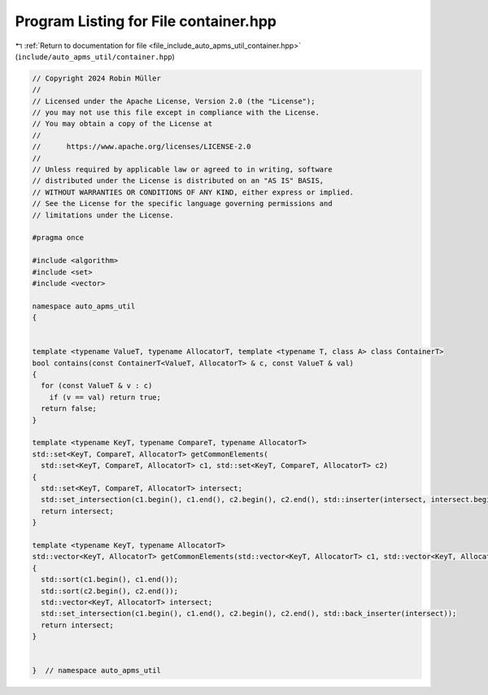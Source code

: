 
.. _program_listing_file_include_auto_apms_util_container.hpp:

Program Listing for File container.hpp
======================================

|exhale_lsh| :ref:`Return to documentation for file <file_include_auto_apms_util_container.hpp>` (``include/auto_apms_util/container.hpp``)

.. |exhale_lsh| unicode:: U+021B0 .. UPWARDS ARROW WITH TIP LEFTWARDS

.. code-block:: cpp

   // Copyright 2024 Robin Müller
   //
   // Licensed under the Apache License, Version 2.0 (the "License");
   // you may not use this file except in compliance with the License.
   // You may obtain a copy of the License at
   //
   //      https://www.apache.org/licenses/LICENSE-2.0
   //
   // Unless required by applicable law or agreed to in writing, software
   // distributed under the License is distributed on an "AS IS" BASIS,
   // WITHOUT WARRANTIES OR CONDITIONS OF ANY KIND, either express or implied.
   // See the License for the specific language governing permissions and
   // limitations under the License.
   
   #pragma once
   
   #include <algorithm>
   #include <set>
   #include <vector>
   
   namespace auto_apms_util
   {
   
   
   template <typename ValueT, typename AllocatorT, template <typename T, class A> class ContainerT>
   bool contains(const ContainerT<ValueT, AllocatorT> & c, const ValueT & val)
   {
     for (const ValueT & v : c)
       if (v == val) return true;
     return false;
   }
   
   template <typename KeyT, typename CompareT, typename AllocatorT>
   std::set<KeyT, CompareT, AllocatorT> getCommonElements(
     std::set<KeyT, CompareT, AllocatorT> c1, std::set<KeyT, CompareT, AllocatorT> c2)
   {
     std::set<KeyT, CompareT, AllocatorT> intersect;
     std::set_intersection(c1.begin(), c1.end(), c2.begin(), c2.end(), std::inserter(intersect, intersect.begin()));
     return intersect;
   }
   
   template <typename KeyT, typename AllocatorT>
   std::vector<KeyT, AllocatorT> getCommonElements(std::vector<KeyT, AllocatorT> c1, std::vector<KeyT, AllocatorT> c2)
   {
     std::sort(c1.begin(), c1.end());
     std::sort(c2.begin(), c2.end());
     std::vector<KeyT, AllocatorT> intersect;
     std::set_intersection(c1.begin(), c1.end(), c2.begin(), c2.end(), std::back_inserter(intersect));
     return intersect;
   }
   
   
   }  // namespace auto_apms_util
